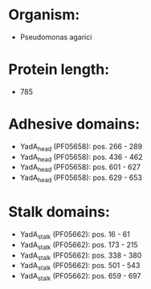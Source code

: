 * Organism:
- Pseudomonas agarici
* Protein length:
- 785
* Adhesive domains:
- YadA_head (PF05658): pos. 266 - 289
- YadA_head (PF05658): pos. 436 - 462
- YadA_head (PF05658): pos. 601 - 627
- YadA_head (PF05658): pos. 629 - 653
* Stalk domains:
- YadA_stalk (PF05662): pos. 16 - 61
- YadA_stalk (PF05662): pos. 173 - 215
- YadA_stalk (PF05662): pos. 338 - 380
- YadA_stalk (PF05662): pos. 501 - 543
- YadA_stalk (PF05662): pos. 659 - 697

